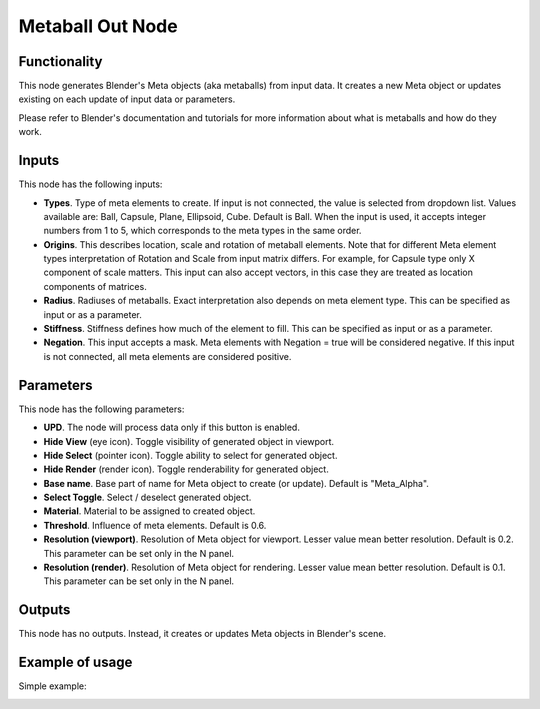 Metaball Out Node
=================

Functionality
-------------

This node generates Blender's Meta objects (aka metaballs) from input data. It
creates a new Meta object or updates existing on each update of input data or
parameters.

Please refer to Blender's documentation and tutorials for more information
about what is metaballs and how do they work.

Inputs
------

This node has the following inputs:

- **Types**. Type of meta elements to create. If input is not connected, the
  value is selected from dropdown list. Values available are: Ball, Capsule,
  Plane, Ellipsoid, Cube. Default is Ball. When the input is used, it accepts
  integer numbers from 1 to 5, which corresponds to the meta types in the same
  order.
- **Origins**. This describes location, scale and rotation of metaball
  elements. Note that for different Meta element types interpretation of
  Rotation and Scale from input matrix differs. For example, for Capsule type
  only X component of scale matters. This input can also accept vectors, in this
  case they are treated as location components of matrices.
- **Radius**. Radiuses of metaballs. Exact interpretation also depends on meta
  element type. This can be specified as input or as a parameter.
- **Stiffness**. Stiffness defines how much of the element to fill.  This can
  be specified as input or as a parameter.
- **Negation**. This input accepts a mask. Meta elements with Negation = true
  will be considered negative. If this input is not connected, all meta
  elements are considered positive.

Parameters
----------

This node has the following parameters:

- **UPD**. The node will process data only if this button is enabled.
- **Hide View** (eye icon). Toggle visibility of generated object in viewport.
- **Hide Select** (pointer icon). Toggle ability to select for generated object.
- **Hide Render** (render icon). Toggle renderability for generated object.
- **Base name**. Base part of name for Meta object to create (or update). Default is "Meta_Alpha".
- **Select Toggle**. Select / deselect generated object.
- **Material**. Material to be assigned to created object.
- **Threshold**. Influence of meta elements. Default is 0.6.
- **Resolution (viewport)**. Resolution of Meta object for viewport. Lesser value mean better resolution. Default is 0.2. This parameter can be set only in the N panel.
- **Resolution (render)**. Resolution of Meta object for rendering. Lesser value mean better resolution. Default is 0.1. This parameter can be set only in the N panel.

Outputs
-------

This node has no outputs. Instead, it creates or updates Meta objects in Blender's scene.

Example of usage
----------------

Simple example:

.. image:: https://user-images.githubusercontent.com/284644/32993860-54cdf1be-cd80-11e7-99fc-63d8f773ba70.png

